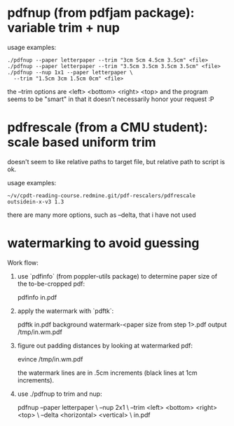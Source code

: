 * pdfnup (from pdfjam package): variable trim + nup

usage examples:
: ./pdfnup --paper letterpaper --trim "3cm 5cm 4.5cm 3.5cm" <file>
: ./pdfnup --paper letterpaper --trim "3.5cm 3.5cm 3.5cm 3.5cm" <file>
: ./pdfnup --nup 1x1 --paper letterpaper \
:   --trim "1.5cm 3cm 1.5cm 0cm" <file>

the --trim options are <left> <bottom> <right> <top> and the program
seems to be "smart" in that it doesn't necessarily honor your
request :P
* pdfrescale (from a CMU student): scale based uniform trim
doesn't seem to like relative paths to target file, but relative path
to script is ok.

usage examples:
: ~/v/cpdt-reading-course.redmine.git/pdf-rescalers/pdfrescale outsidein-x-v3 1.3

there are many more options, such as --delta, that i have not used
* watermarking to avoid guessing
Work flow:

1. use `pdfinfo` (from poppler-utils package) to determine paper size
   of the to-be-cropped pdf:

     pdfinfo in.pdf

2. apply the watermark with `pdftk`:

     pdftk in.pdf background watermark-<paper size from step 1>.pdf output /tmp/in.wm.pdf

3. figure out padding distances by looking at watermarked pdf:

     evince /tmp/in.wm.pdf

   the watermark lines are in .5cm increments (black lines at 1cm
   increments).

4. use ./pdfnup to trim and nup:

     pdfnup --paper letterpaper \
            --nup 2x1 \
            --trim <left> <bottom> <right> <top> \
            --delta <horizontal> <vertical> \
            in.pdf

